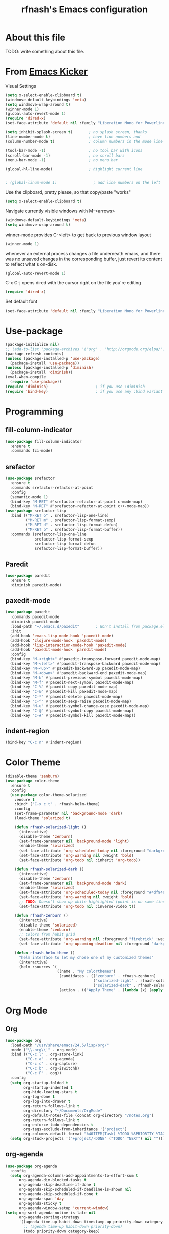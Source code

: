 #+TITLE: rfnash's Emacs configuration
#+OPTIONS: toc:4 h:4
* About this file
<<babel-init>>
TODO: write something about this file.
* From [[https://github.com/dimitri/emacs-kicker][Emacs Kicker]]
Visual Settings
#+begin_src emacs-lisp
  (setq x-select-enable-clipboard t)
  (windmove-default-keybindings 'meta)
  (setq windmove-wrap-around t)
  (winner-mode 1)
  (global-auto-revert-mode 1)
  (require 'dired-x)
  (set-face-attribute 'default nil :family "Liberation Mono for Powerline" :height 120)

  (setq inhibit-splash-screen t)       ; no splash screen, thanks
  (line-number-mode t)                 ; have line numbers and
  (column-number-mode t)               ; column numbers in the mode line

  (tool-bar-mode -1)                   ; no tool bar with icons
  (scroll-bar-mode -1)                 ; no scroll bars
  (menu-bar-mode -1)                   ; no menu bar

  (global-hl-line-mode)                ; highlight current line


  ; (global-linum-mode 1)                ; add line numbers on the left
#+end_src
Use the clipboard, pretty please, so that copy/paste "works"
#+begin_src emacs-lisp
  (setq x-select-enable-clipboard t)
#+end_src
Navigate currently visible windows with M-<arrows>
#+begin_src emacs-lisp
  (windmove-default-keybindings 'meta)
  (setq windmove-wrap-around t)
#+end_src
winner-mode provides C-<left> to get back to previous window layout
#+begin_src emacs-lisp
  (winner-mode 1)
#+end_src
whenever an external process changes a file underneath emacs, and there
was no unsaved changes in the corresponding buffer, just revert its
content to reflect what's on-disk.
#+begin_src emacs-lisp
  (global-auto-revert-mode 1)
#+end_src
C-x C-j opens dired with the cursor right on the file you're editing
#+begin_src emacs-lisp
  (require 'dired-x)
#+end_src
Set default font
#+begin_src emacs-lisp
  (set-face-attribute 'default nil :family "Liberation Mono for Powerline" :height 120)
#+end_src
* Use-package
#+begin_src emacs-lisp
  (package-initialize nil)
  ;; (add-to-list 'package-archives '("org" . "http://orgmode.org/elpa/") t)
  (package-refresh-contents)
  (unless (package-installed-p 'use-package)
    (package-install 'use-package))
  (unless (package-installed-p 'diminish)
    (package-install 'diminish))
  (eval-when-compile
    (require 'use-package))
  (require 'diminish)                     ; if you use :diminish
  (require 'bind-key)                     ; if you use any :bind variant
#+end_src
* Programming
** fill-column-indicator
#+begin_src emacs-lisp
  (use-package fill-column-indicator
    :ensure t
    :commands fci-mode)
#+end_src
** srefactor
#+begin_src emacs-lisp
  (use-package srefactor
    :ensure t
    :commands srefactor-refactor-at-point
    :config
    (semantic-mode 1)
    (bind-key "M-RET" #'srefactor-refactor-at-point c-mode-map)
    (bind-key "M-RET" #'srefactor-refactor-at-point c++-mode-map))
  (use-package srefactor-lisp
    :bind (("M-RET o" . srefactor-lisp-one-line)
           ("M-RET m" . srefactor-lisp-format-sexp)
           ("M-RET d" . srefactor-lisp-format-defun)
           ("M-RET b" . srefactor-lisp-format-buffer))
    :commands (srefactor-lisp-one-line
               srefactor-lisp-format-sexp
               srefactor-lisp-format-defun
               srefactor-lisp-format-buffer))

#+end_src
** Paredit
#+begin_src emacs-lisp
  (use-package paredit
    :ensure t
    :diminish paredit-mode)
#+end_src
** paxedit-mode
   #+begin_src emacs-lisp
     (use-package paxedit
       :commands paxedit-mode
       :diminish paxedit-mode
       :load-path "~/.emacs.d/paxedit"       ; Won't install from package.el, cloned git repo instead
       :init
       (add-hook 'emacs-lisp-mode-hook 'paxedit-mode)
       (add-hook 'clojure-mode-hook 'paxedit-mode)
       (add-hook 'lisp-interaction-mode-hook 'paxedit-mode)
       (add-hook 'paxedit-mode-hook 'paredit-mode)
       :config
       (bind-key "M-<right>" #'paxedit-transpose-forward paxedit-mode-map)
       (bind-key "M-<left>" #'paxedit-transpose-backward paxedit-mode-map)
       (bind-key "M-<up>" #'paxedit-backward-up paxedit-mode-map)
       (bind-key "M-<down>" #'paxedit-backward-end paxedit-mode-map)
       (bind-key "M-b" #'paxedit-previous-symbol paxedit-mode-map)
       (bind-key "M-f" #'paxedit-next-symbol paxedit-mode-map)
       (bind-key "C-%" #'paxedit-copy paxedit-mode-map)
       (bind-key "C-&" #'paxedit-kill paxedit-mode-map)
       (bind-key "C-*" #'paxedit-delete paxedit-mode-map)
       (bind-key "C-^" #'paxedit-sexp-raise paxedit-mode-map)
       (bind-key "M-u" #'paxedit-symbol-change-case paxedit-mode-map)
       (bind-key "C-@" #'paxedit-symbol-copy paxedit-mode-map)
       (bind-key "C-#" #'paxedit-symbol-kill paxedit-mode-map))
   #+end_src
** indent-region
#+begin_src emacs-lisp
  (bind-key "C-c n" #'indent-region)
#+end_src
* Color Theme
#+begin_src emacs-lisp
  (disable-theme 'zenburn)
  (use-package color-theme
    :ensure t
    :config
    (use-package color-theme-solarized
      :ensure t
      :bind* ("C-x c t" . rfnash-helm-theme)
      :config
      (set-frame-parameter nil 'background-mode 'dark)
      (load-theme 'solarized t)

      (defun rfnash-solarized-light ()
        (interactive)
        (disable-theme 'zenburn)
        (set-frame-parameter nil 'background-mode 'light)
        (enable-theme 'solarized)
        (set-face-attribute 'org-scheduled-today nil :foreground "darkgreen" :weight 'normal :slant 'normal) ; orginal color
        (set-face-attribute 'org-warning nil :weight 'bold)
        (set-face-attribute 'org-todo nil :inherit 'org-todo))

      (defun rfnash-solarized-dark ()
        (interactive)
        (disable-theme 'zenburn)
        (set-frame-parameter nil 'background-mode 'dark)
        (enable-theme 'solarized)
        (set-face-attribute 'org-scheduled-today nil :foreground "#4df946" :weight 'normal :slant 'normal)
        (set-face-attribute 'org-warning nil :weight 'bold)
        ;; TODO: Doesn't show up while highlighted (point is on same line)
        (set-face-attribute 'org-todo nil :inverse-video t))

      (defun rfnash-zenburn ()
        (interactive)
        (disable-theme 'solarized)
        (enable-theme 'zenburn)
        ;; Colors from habit grid
        (set-face-attribute 'org-warning nil :foreground "firebrick" :weight 'bold)
        (set-face-attribute 'org-upcoming-deadline nil :foreground "darkgoldenrod"))

      (defun rfnash-helm-theme ()
        "helm interface to let my chose one of my customized themes"
        (interactive)
        (helm :sources `(
                         ((name . "My colorthemes")
                          (candidates . (("zenburn" . rfnash-zenburn)
                                         ("solarized-light" . rfnash-solarized-light)
                                         ("solarized-dark" . rfnash-solarized-dark)))
                          (action . (("Apply Theme" . (lambda (x) (apply x ())))))))))))
#+end_src
* Org Mode
** Org
#+begin_src emacs-lisp
  (use-package org
    :load-path "/usr/share/emacs/24.5/lisp/org/"
    :mode ("\\.org\\'" . org-mode)
    :bind (("C-c l" . org-store-link)
           ("C-c a" . org-agenda)
           ("C-c c" . org-capture)
           ("C-c b" . org-iswitchb)
           ("C-c F" . oog))
    :config
    (setq org-startup-folded t
          org-startup-indented t
          org-hide-leading-stars t
          org-log-done t
          org-log-into-drawer t
          org-return-follows-link t
          org-directory "~/Documents/OrgMode"
          org-default-notes-file (concat org-directory "/notes.org")
          org-return-follows-link t
          org-enforce-todo-dependencies t
          org-tags-exclude-from-inheritance '("project")
          org-columns-default-format "%40ITEM(Task) %TODO %3PRIORITY %TAGS %17Effort(Estimated Effort){:} %5CLOCKSUM")
    (setq org-stuck-projects '("+project/-DONE" ("TODO" "NEXT") nil "")))
#+end_src
** org-agenda
#+begin_src emacs-lisp
  (use-package org-agenda
    :config
    (setq org-agenda-columns-add-appointments-to-effort-sum t
        org-agenda-dim-blocked-tasks t
        org-agenda-skip-deadline-if-done t
        org-agenda-skip-scheduled-if-deadline-is-shown nil
        org-agenda-skip-scheduled-if-done t
        org-agenda-span 'day
        org-agenda-sticky t
        org-agenda-window-setup 'current-window)
  (setq org-sort-agenda-notime-is-late nil
        org-agenda-sorting-strategy
        '((agenda time-up habit-down timestamp-up priority-down category-keep)
          ;; (agenda time-up habit-down priority-down)
          (todo priority-down category-keep)
          (tags priority-down category-keep)
          (search category-keep)))
  (setq org-agenda-files
        (list org-directory
              (concat org-directory "/backlog")
              "~/Dropbox/notes"
              "~/Dropbox/Projects/learning.org"
              "~/.emacs.d/prelude/personal/rfnash/personal.org"
              "~/.emacs.d/rfnash.org"))
  (setq org-agenda-custom-commands
        '(("n" "Agenda and all NEXT actions"
           ((agenda "")
            (todo "NEXT" nil))
           ((org-agenda-regexp-filter-preset '("-SOMEDAY" "-TOODLDO"))))
          ("d" "Upcoming deadlines"
           agenda ""
           ((org-agenda-time-grid nil)
            (org-deadline-warning-days 36500)
            (org-agenda-entry-types '(:deadline))))
          ("v" "Videos to watch"
           tags "CATEGORY=\"ToWatch\"" nil)
          ;; TODO: consider only including those not under the appropriate level 1 heading
          ("f" "Bookmarks to file"
           ((todo "FILE")))
          ("u" "Upcoming next tasks"
           tags-todo "NEXT" nil)
          ("p" "Next actions of my projects"
           tags-todo "project" nil)
          ("i" "Ideas"
           ((todo "IDEA")))
          ("r" . "Review Toodledo Tasks")
          ("rt" "Review Toodledo Active tasks"
           ((todo "TOODLDO"))
           ((org-agenda-files '("~/Documents/OrgMode/Toodledo.org"))))
          ("rs" "Review Toodledo Someday tasks"
           ((todo "SOMEDAY"))
           ((org-agenda-files '("~/Documents/OrgMode/Toodledo.org"))))
          ))
  (setq org-agenda-time-grid
        '((daily today require-timed)
          #("----------------" 0 16
            (org-heading t))
          (800 1000 1200 1400 1600 1800 2000)))
  (defvar-local rfnash-hide-blocked-tasks nil "If non-nil, hide blocked tasks, else dim them.")
  (defun org-agenda-toggle-blocked-tasks ()
    "Toggle dimming/hiding blocked tasks."
    (interactive)
    (if rfnash-hide-blocked-tasks
        (progn (setq-local rfnash-hide-blocked-tasks nil)
               (org-agenda-dim-blocked-tasks))
      (progn (setq-local rfnash-hide-blocked-tasks t)
             (org-agenda-dim-blocked-tasks t))))

            ;;; org-agenda-redo resets the value of rfnash-hide-blocked-tasks,
            ;;; thus its value has to be saved before its called, and restored afterwards
  (defun rfnash-org-agenda-redo (&optional all)
    "Rebuild possibly ALL agenda view(s) in the current buffer, hiding blocked tasks"
    (interactive "P")
    (let ((old-rfnash-hide-blocked-tasks rfnash-hide-blocked-tasks))
      (org-agenda-redo all)
      (setq-local rfnash-hide-blocked-tasks old-rfnash-hide-blocked-tasks)
      (if rfnash-hide-blocked-tasks
          (org-agenda-dim-blocked-tasks t))))

  (bind-key "#" #'org-agenda-toggle-blocked-tasks org-agenda-mode-map)
  (bind-key "r" #'rfnash-org-agenda-redo org-agenda-mode-map))
#+end_src
** org-habit
#+begin_src emacs-lisp
  (use-package org-habit
    :config
    (setq org-habit-graph-column 65
          org-habit-following-days 1
          org-habit-graph-column 64
          org-habit-preceding-days 14
          org-habit-show-all-today nil
          org-habit-show-done-always-green t))
#+end_src
* Completion
#+begin_src emacs-lisp
  (use-package ido
    :ensure t
    :config
    (setq ido-enable-prefix nil
          ido-enable-flex-matching t
          ido-create-new-buffer 'always
          ido-use-filename-at-point 'guess
          ido-max-prospects 10
          ;; ido-save-directory-list-file (expand-file-name "ido.hist" prelude-savefile-dir)
          ido-default-file-method 'selected-window
          ido-auto-merge-work-directories-length -1)
    (setq ido-use-faces nil)              ; disable ido faces to see flx highlights
    (setq ido-everywhere t)
    (ido-mode +1))

  ;; smarter fuzzy matching for ido
  (use-package flx-ido
    :ensure t
    :config
    (flx-ido-mode +1))

  (use-package ido-ubiquitous
    :ensure t)

  (use-package helm
    :ensure t
    :config
    (require 'helm-config)
    (when (executable-find "curl")
      (setq helm-google-suggest-use-curl-p t))
    ;; See https://github.com/bbatsov/prelude/pull/670 for a detailed
    ;; discussion of these options.
    (setq helm-split-window-in-side-p           t
          helm-buffers-fuzzy-matching           t
          helm-move-to-line-cycle-in-source     t
          helm-ff-search-library-in-sexp        t
          helm-ff-file-name-history-use-recentf t)

    ;; The default "C-x c" is quite close to "C-x C-c", which quits Emacs.
    ;; Changed to "C-c h". Note: We must set "C-c h" globally, because we
    ;; cannot change `helm-command-prefix-key' once `helm-config' is loaded.
    (global-set-key (kbd "C-c h") 'helm-command-prefix)
    (global-unset-key (kbd "C-x c"))

    (define-key helm-command-map (kbd "o")     'helm-occur)
    (define-key helm-command-map (kbd "g")     'helm-do-grep)
    (define-key helm-command-map (kbd "C-c w") 'helm-wikipedia-suggest)
    (define-key helm-command-map (kbd "SPC")   'helm-all-mark-rings)

    ;; (setq ido-ignore-buffers helm-boring-buffer-regexp-list)

    ;; Doesn't override ido for find files, but does for C-h f, so perfect
    (helm-mode 1)
    ;; I prefer heml ovel smex
    (global-set-key (kbd "M-x") 'helm-M-x)
    ;; Use helm for eshell completion
    ;; (add-hook 'eshell-mode-hook
    ;;           #'(lambda ()
    ;;               (define-key eshell-mode-map
    ;;                 [remap eshell-pcomplete]
    ;;                 'helm-esh-pcomplete)))
    ;; helm-occur
    (bind-key* "C-x c o" 'helm-occur)
    ;; helm-split-window-in-side-p doesn't play well with gnus
    ;;  (setq helm-split-window-in-side-p t)
    ;; Use ido for find-file and switch-to-buffer
    (add-to-list 'helm-completing-read-handlers-alist '(find-file . ido))
    (add-to-list 'helm-completing-read-handlers-alist '(switch-to-buffer . ido))
    ;; Increased idle delay from 0.1 to 0.5 (the value used by org-occur-goto) because of the long time it takes to search
    (setq helm-m-occur-idle-delay 0.5))

  (use-package helm-projectile
    :ensure t)


  ;; [[https://github.com/emacs-helm/helm-descbinds][helm-descbinds]]
  (use-package helm-descbinds :ensure t)
  (helm-descbinds-mode)
  ;; Various helm packages
  (use-package helm-orgcard :ensure t)
  (use-package helm-descbinds :ensure t)
  (use-package helm-backup :ensure t)
  (use-package helm-helm-commands :ensure t)
  (use-package ag :ensure t)
  (use-package helm-ag :ensure t)
  (use-package helm-ag-r :ensure t)
  (require 'ido)

  (use-package company
    :ensure t
    :config
    (setq company-idle-delay 0.5)
    (setq company-tooltip-limit 10)
    (setq company-minimum-prefix-length 2)
    ;; invert the navigation direction if the the completion popup-isearch-match
    ;; is displayed on top (happens near the bottom of windows)
    (setq company-tooltip-flip-when-above t)

    (global-company-mode 1))
  (use-package yasnippet
         :ensure t
         :diminish yas-minor-mode
         :config
         (yas-global-mode 1))
  (use-package helm-c-yasnippet
    :ensure t)
#+end_src
* TODO Diminished Modes
  #+begin_src emacs-lisp
    (eval-after-load 'guru-mode '(diminish 'guru-mode))
    ;; (eval-after-load 'helm '(diminish 'helm-mode))
    (eval-after-load 'flycheck '(diminish 'flycheck-mode))
    (eval-after-load 'flyspell '(diminish 'flyspell-mode))
  #+end_src
* paradox
   #+begin_src emacs-lisp
     (use-package paradox
       :ensure t
       :config
       (setq paradox-automatically-star t))
   #+end_src
* Emacs Server
   Start the Emacs server if it isn't already running
   #+begin_src emacs-lisp
     (require 'server)
     (if (not (server-running-p server-name)) (server-start))
   #+end_src
